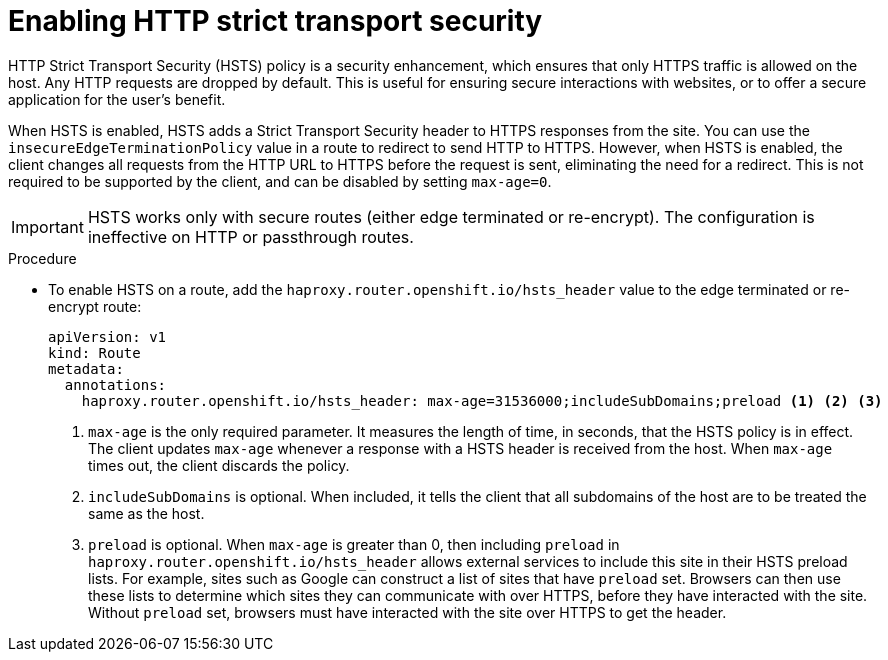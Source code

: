 // Module filename: nw-enabling-hsts.adoc
// Module included in the following assemblies:
// * networking/configuring-routing.adoc

[id="nw-enabling-hsts_{context}"]
= Enabling HTTP strict transport security

[role="_abstract"]
HTTP Strict Transport Security (HSTS) policy is a security enhancement, which
ensures that only HTTPS traffic is allowed on the host. Any HTTP requests are
dropped by default. This is useful for ensuring secure interactions with
websites, or to offer a secure application for the user's benefit.

When HSTS is enabled, HSTS adds a Strict Transport Security header to HTTPS
responses from the site. You can use the `insecureEdgeTerminationPolicy` value
in a route to redirect to send HTTP to HTTPS. However, when HSTS is enabled, the
client changes all requests from the HTTP URL to HTTPS before the request is
sent, eliminating the need for a redirect. This is not required to be supported
by the client, and can be disabled by setting `max-age=0`.

[IMPORTANT]
====
HSTS works only with secure routes (either edge terminated or re-encrypt). The
configuration is ineffective on HTTP or passthrough routes.
====

.Procedure
* To enable HSTS on a route, add the `haproxy.router.openshift.io/hsts_header`
value to the edge terminated or re-encrypt route:
+
[source,yaml]
----
apiVersion: v1
kind: Route
metadata:
  annotations:
    haproxy.router.openshift.io/hsts_header: max-age=31536000;includeSubDomains;preload <1> <2> <3>
----
+
<1> `max-age` is the only required parameter.
It measures the length of time, in seconds, that the
HSTS policy is in effect. The client updates `max-age` whenever a response
with a HSTS header is received from the host. When `max-age` times out, the
client discards the policy.
+
<2> `includeSubDomains` is optional. When included, it tells the client
that all subdomains
of the host are to be treated the same as the host.
+
<3> `preload` is optional. When `max-age` is greater than 0, then including
`preload` in  `haproxy.router.openshift.io/hsts_header` allows external
services to include this site in their HSTS preload lists. For example, sites
such as Google can construct a list of sites that have `preload` set. Browsers
can then use these lists to determine which sites they can communicate with
over HTTPS,
before they have interacted with the site. Without `preload` set, browsers must
have interacted with the site over HTTPS to get the header.
